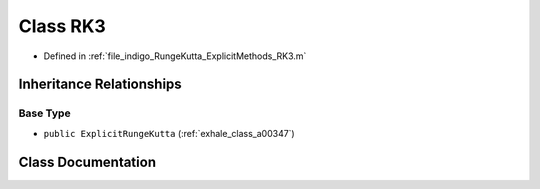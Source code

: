 .. _exhale_class_a00327:

Class RK3
=========

- Defined in :ref:`file_indigo_RungeKutta_ExplicitMethods_RK3.m`


Inheritance Relationships
-------------------------

Base Type
*********

- ``public ExplicitRungeKutta`` (:ref:`exhale_class_a00347`)


Class Documentation
-------------------


.. doxygenclass:: RK3
   :project: doc_matlab
   :members:
   :protected-members:
   :undoc-members:
